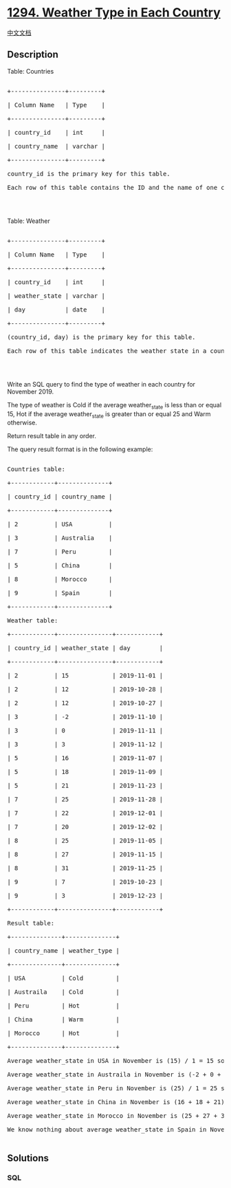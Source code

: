 * [[https://leetcode.com/problems/weather-type-in-each-country][1294.
Weather Type in Each Country]]
  :PROPERTIES:
  :CUSTOM_ID: weather-type-in-each-country
  :END:
[[./solution/1200-1299/1294.Weather Type in Each Country/README.org][中文文档]]

** Description
   :PROPERTIES:
   :CUSTOM_ID: description
   :END:

#+begin_html
  <p>
#+end_html

Table: Countries

#+begin_html
  </p>
#+end_html

#+begin_html
  <pre>

  +---------------+---------+

  | Column Name   | Type    |

  +---------------+---------+

  | country_id    | int     |

  | country_name  | varchar |

  +---------------+---------+

  country_id is the primary key for this table.

  Each row of this table contains the ID and the name of one country.

  </pre>
#+end_html

#+begin_html
  <p>
#+end_html

 

#+begin_html
  </p>
#+end_html

#+begin_html
  <p>
#+end_html

Table: Weather

#+begin_html
  </p>
#+end_html

#+begin_html
  <pre>

  +---------------+---------+

  | Column Name   | Type    |

  +---------------+---------+

  | country_id    | int     |

  | weather_state | varchar |

  | day           | date    |

  +---------------+---------+

  (country_id, day) is the primary key for this table.

  Each row of this table indicates the weather state in a country for one day.

  </pre>
#+end_html

#+begin_html
  <p>
#+end_html

 

#+begin_html
  </p>
#+end_html

#+begin_html
  <p>
#+end_html

Write an SQL query to find the type of weather in each country for
November 2019.

#+begin_html
  </p>
#+end_html

#+begin_html
  <p>
#+end_html

The type of weather is Cold if the average weather_state is less than or
equal 15, Hot if the average weather_state is greater than or equal 25
and Warm otherwise.

#+begin_html
  </p>
#+end_html

#+begin_html
  <p>
#+end_html

Return result table in any order.

#+begin_html
  </p>
#+end_html

#+begin_html
  <p>
#+end_html

The query result format is in the following example:

#+begin_html
  </p>
#+end_html

#+begin_html
  <pre>

  Countries table:

  +------------+--------------+

  | country_id | country_name |

  +------------+--------------+

  | 2          | USA          |

  | 3          | Australia    |

  | 7          | Peru         |

  | 5          | China        |

  | 8          | Morocco      |

  | 9          | Spain        |

  +------------+--------------+

  Weather table:

  +------------+---------------+------------+

  | country_id | weather_state | day        |

  +------------+---------------+------------+

  | 2          | 15            | 2019-11-01 |

  | 2          | 12            | 2019-10-28 |

  | 2          | 12            | 2019-10-27 |

  | 3          | -2            | 2019-11-10 |

  | 3          | 0             | 2019-11-11 |

  | 3          | 3             | 2019-11-12 |

  | 5          | 16            | 2019-11-07 |

  | 5          | 18            | 2019-11-09 |

  | 5          | 21            | 2019-11-23 |

  | 7          | 25            | 2019-11-28 |

  | 7          | 22            | 2019-12-01 |

  | 7          | 20            | 2019-12-02 |

  | 8          | 25            | 2019-11-05 |

  | 8          | 27            | 2019-11-15 |

  | 8          | 31            | 2019-11-25 |

  | 9          | 7             | 2019-10-23 |

  | 9          | 3             | 2019-12-23 |

  +------------+---------------+------------+

  Result table:

  +--------------+--------------+

  | country_name | weather_type |

  +--------------+--------------+

  | USA          | Cold         |

  | Austraila    | Cold         |

  | Peru         | Hot          |

  | China        | Warm         |

  | Morocco      | Hot          |

  +--------------+--------------+

  Average weather_state in USA in November is (15) / 1 = 15 so weather type is Cold.

  Average weather_state in Austraila in November is (-2 + 0 + 3) / 3 = 0.333 so weather type is Cold.

  Average weather_state in Peru in November is (25) / 1 = 25 so weather type is Hot.

  Average weather_state in China in November is (16 + 18 + 21) / 3 = 18.333 so weather type is Warm.

  Average weather_state in Morocco in November is (25 + 27 + 31) / 3 = 27.667 so weather type is Hot.

  We know nothing about average weather_state in Spain in November so we don&#39;t include it in the result table. 

  </pre>
#+end_html

** Solutions
   :PROPERTIES:
   :CUSTOM_ID: solutions
   :END:

#+begin_html
  <!-- tabs:start -->
#+end_html

*** *SQL*
    :PROPERTIES:
    :CUSTOM_ID: sql
    :END:
#+begin_src sql
#+end_src

#+begin_html
  <!-- tabs:end -->
#+end_html

